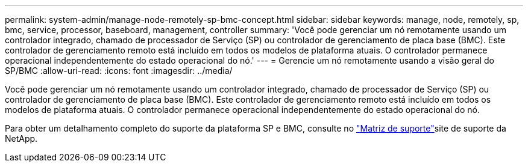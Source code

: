 ---
permalink: system-admin/manage-node-remotely-sp-bmc-concept.html 
sidebar: sidebar 
keywords: manage, node, remotely, sp, bmc, service, processor, baseboard, management, controller 
summary: 'Você pode gerenciar um nó remotamente usando um controlador integrado, chamado de processador de Serviço (SP) ou controlador de gerenciamento de placa base (BMC). Este controlador de gerenciamento remoto está incluído em todos os modelos de plataforma atuais. O controlador permanece operacional independentemente do estado operacional do nó.' 
---
= Gerencie um nó remotamente usando a visão geral do SP/BMC
:allow-uri-read: 
:icons: font
:imagesdir: ../media/


[role="lead"]
Você pode gerenciar um nó remotamente usando um controlador integrado, chamado de processador de Serviço (SP) ou controlador de gerenciamento de placa base (BMC). Este controlador de gerenciamento remoto está incluído em todos os modelos de plataforma atuais. O controlador permanece operacional independentemente do estado operacional do nó.

Para obter um detalhamento completo do suporte da plataforma SP e BMC, consulte no link:https://mysupport.netapp.com/site/info/sp-bmc["Matriz de suporte"^]site de suporte da NetApp.
